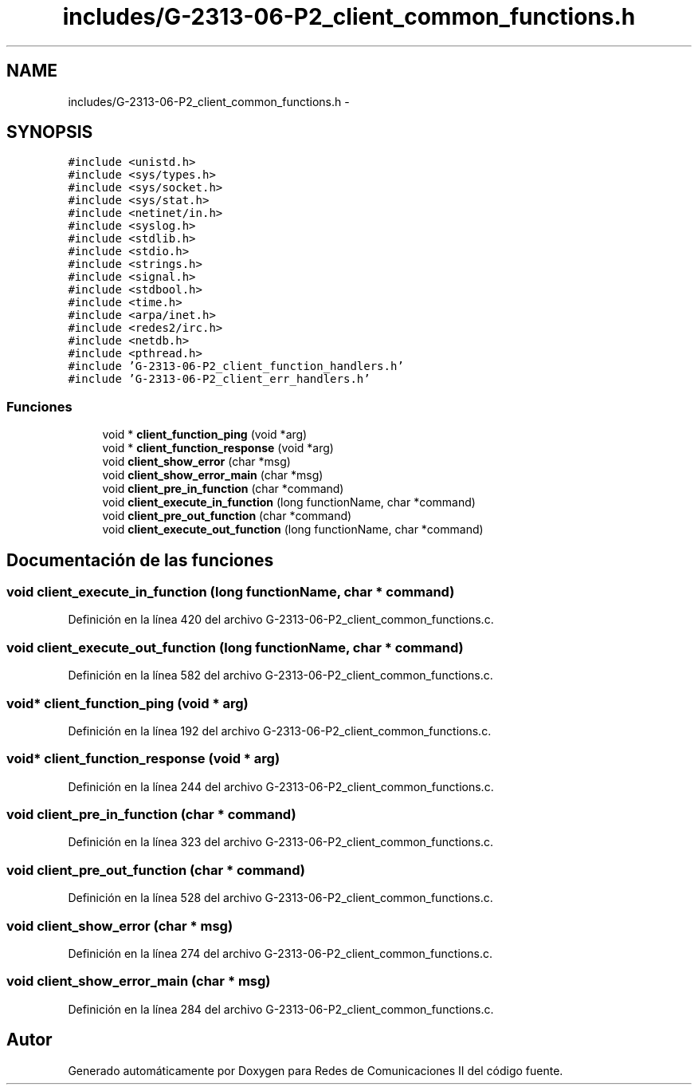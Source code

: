 .TH "includes/G-2313-06-P2_client_common_functions.h" 3 "Lunes, 8 de Mayo de 2017" "Version 1.0" "Redes de Comunicaciones II" \" -*- nroff -*-
.ad l
.nh
.SH NAME
includes/G-2313-06-P2_client_common_functions.h \- 
.SH SYNOPSIS
.br
.PP
\fC#include <unistd\&.h>\fP
.br
\fC#include <sys/types\&.h>\fP
.br
\fC#include <sys/socket\&.h>\fP
.br
\fC#include <sys/stat\&.h>\fP
.br
\fC#include <netinet/in\&.h>\fP
.br
\fC#include <syslog\&.h>\fP
.br
\fC#include <stdlib\&.h>\fP
.br
\fC#include <stdio\&.h>\fP
.br
\fC#include <strings\&.h>\fP
.br
\fC#include <signal\&.h>\fP
.br
\fC#include <stdbool\&.h>\fP
.br
\fC#include <time\&.h>\fP
.br
\fC#include <arpa/inet\&.h>\fP
.br
\fC#include <redes2/irc\&.h>\fP
.br
\fC#include <netdb\&.h>\fP
.br
\fC#include <pthread\&.h>\fP
.br
\fC#include 'G\-2313\-06\-P2_client_function_handlers\&.h'\fP
.br
\fC#include 'G\-2313\-06\-P2_client_err_handlers\&.h'\fP
.br

.SS "Funciones"

.in +1c
.ti -1c
.RI "void * \fBclient_function_ping\fP (void *arg)"
.br
.ti -1c
.RI "void * \fBclient_function_response\fP (void *arg)"
.br
.ti -1c
.RI "void \fBclient_show_error\fP (char *msg)"
.br
.ti -1c
.RI "void \fBclient_show_error_main\fP (char *msg)"
.br
.ti -1c
.RI "void \fBclient_pre_in_function\fP (char *command)"
.br
.ti -1c
.RI "void \fBclient_execute_in_function\fP (long functionName, char *command)"
.br
.ti -1c
.RI "void \fBclient_pre_out_function\fP (char *command)"
.br
.ti -1c
.RI "void \fBclient_execute_out_function\fP (long functionName, char *command)"
.br
.in -1c
.SH "Documentación de las funciones"
.PP 
.SS "void client_execute_in_function (long functionName, char * command)"

.PP
Definición en la línea 420 del archivo G\-2313\-06\-P2_client_common_functions\&.c\&.
.SS "void client_execute_out_function (long functionName, char * command)"

.PP
Definición en la línea 582 del archivo G\-2313\-06\-P2_client_common_functions\&.c\&.
.SS "void* client_function_ping (void * arg)"

.PP
Definición en la línea 192 del archivo G\-2313\-06\-P2_client_common_functions\&.c\&.
.SS "void* client_function_response (void * arg)"

.PP
Definición en la línea 244 del archivo G\-2313\-06\-P2_client_common_functions\&.c\&.
.SS "void client_pre_in_function (char * command)"

.PP
Definición en la línea 323 del archivo G\-2313\-06\-P2_client_common_functions\&.c\&.
.SS "void client_pre_out_function (char * command)"

.PP
Definición en la línea 528 del archivo G\-2313\-06\-P2_client_common_functions\&.c\&.
.SS "void client_show_error (char * msg)"

.PP
Definición en la línea 274 del archivo G\-2313\-06\-P2_client_common_functions\&.c\&.
.SS "void client_show_error_main (char * msg)"

.PP
Definición en la línea 284 del archivo G\-2313\-06\-P2_client_common_functions\&.c\&.
.SH "Autor"
.PP 
Generado automáticamente por Doxygen para Redes de Comunicaciones II del código fuente\&.
